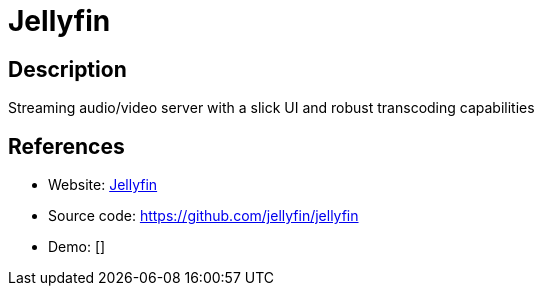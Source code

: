 = Jellyfin

:Name:          Jellyfin
:Language:      C#
:License:       GPL-2.0
:Topic:         Media Streaming
:Category:      Multimedia Streaming
:Subcategory:   

// END-OF-HEADER. DO NOT MODIFY OR DELETE THIS LINE

== Description

Streaming audio/video server with a slick UI and robust transcoding capabilities

== References

* Website: https://jellyfin.media[Jellyfin]
* Source code: https://github.com/jellyfin/jellyfin[https://github.com/jellyfin/jellyfin]
* Demo: []
